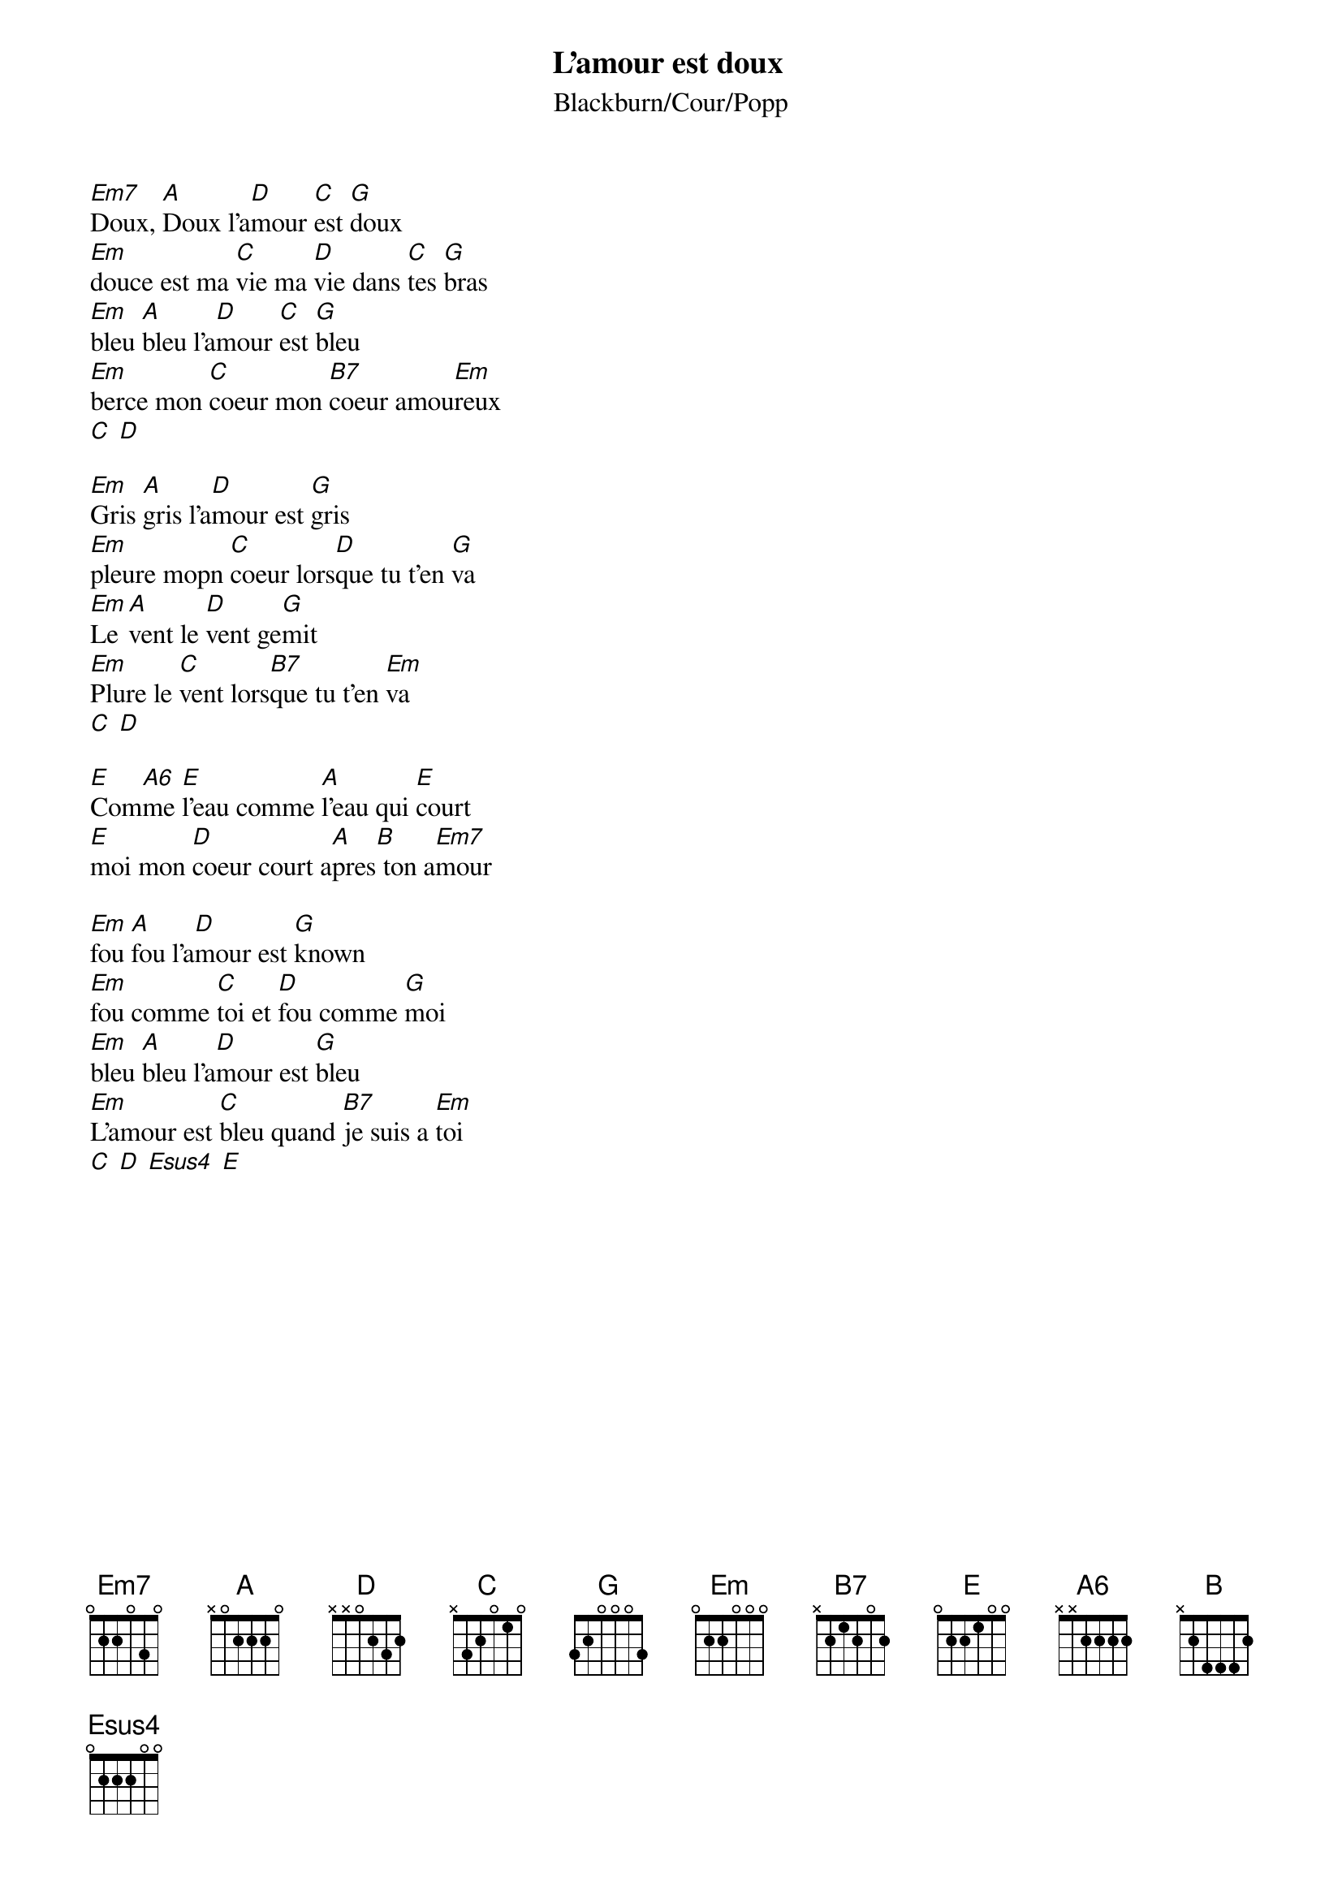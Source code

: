 {t:L'amour est doux}
{st:Blackburn/Cour/Popp}

[Em7]Doux, [A]Doux l'a[D]mour [C]est [G]doux
[Em]douce est ma [C]vie ma [D]vie dans [C]tes [G]bras
[Em]bleu [A]bleu l'a[D]mour [C]est [G]bleu
[Em]berce mon [C]coeur mon [B7]coeur amou[Em]reux
[C] [D]

[Em]Gris [A]gris l'a[D]mour est [G]gris
[Em]pleure mopn [C]coeur lors[D]que tu t'en [G]va
[Em]Le [A]vent le [D]vent ge[G]mit
[Em]Plure le [C]vent lors[B7]que tu t'en [Em]va
[C] [D]

[E]Com[A6]me [E]l'eau comme [A]l'eau qui [E]court
[E]moi mon [D]coeur court a[A]pres[B] ton a[Em7]mour

[Em]fou [A]fou l'a[D]mour est [G]known
[Em]fou comme [C]toi et [D]fou comme [G]moi
[Em]bleu [A]bleu l'a[D]mour est [G]bleu
[Em]L'amour est [C]bleu quand [B7]je suis a [Em]toi
[C] [D] [Esus4] [E]
